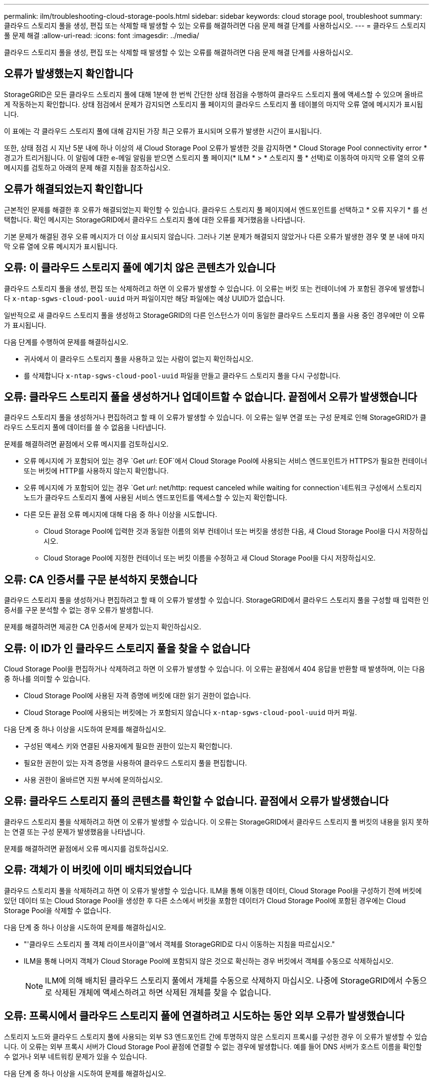 ---
permalink: ilm/troubleshooting-cloud-storage-pools.html 
sidebar: sidebar 
keywords: cloud storage pool, troubleshoot 
summary: 클라우드 스토리지 풀을 생성, 편집 또는 삭제할 때 발생할 수 있는 오류를 해결하려면 다음 문제 해결 단계를 사용하십시오. 
---
= 클라우드 스토리지 풀 문제 해결
:allow-uri-read: 
:icons: font
:imagesdir: ../media/


[role="lead"]
클라우드 스토리지 풀을 생성, 편집 또는 삭제할 때 발생할 수 있는 오류를 해결하려면 다음 문제 해결 단계를 사용하십시오.



== 오류가 발생했는지 확인합니다

StorageGRID은 모든 클라우드 스토리지 풀에 대해 1분에 한 번씩 간단한 상태 점검을 수행하여 클라우드 스토리지 풀에 액세스할 수 있으며 올바르게 작동하는지 확인합니다. 상태 점검에서 문제가 감지되면 스토리지 풀 페이지의 클라우드 스토리지 풀 테이블의 마지막 오류 열에 메시지가 표시됩니다.

이 표에는 각 클라우드 스토리지 풀에 대해 감지된 가장 최근 오류가 표시되며 오류가 발생한 시간이 표시됩니다.

또한, 상태 점검 시 지난 5분 내에 하나 이상의 새 Cloud Storage Pool 오류가 발생한 것을 감지하면 * Cloud Storage Pool connectivity error * 경고가 트리거됩니다. 이 알림에 대한 e-메일 알림을 받으면 스토리지 풀 페이지(* ILM * > * 스토리지 풀 * 선택)로 이동하여 마지막 오류 열의 오류 메시지를 검토하고 아래의 문제 해결 지침을 참조하십시오.



== 오류가 해결되었는지 확인합니다

근본적인 문제를 해결한 후 오류가 해결되었는지 확인할 수 있습니다. 클라우드 스토리지 풀 페이지에서 엔드포인트를 선택하고 * 오류 지우기 * 를 선택합니다. 확인 메시지는 StorageGRID에서 클라우드 스토리지 풀에 대한 오류를 제거했음을 나타냅니다.

기본 문제가 해결된 경우 오류 메시지가 더 이상 표시되지 않습니다. 그러나 기본 문제가 해결되지 않았거나 다른 오류가 발생한 경우 몇 분 내에 마지막 오류 열에 오류 메시지가 표시됩니다.



== 오류: 이 클라우드 스토리지 풀에 예기치 않은 콘텐츠가 있습니다

클라우드 스토리지 풀을 생성, 편집 또는 삭제하려고 하면 이 오류가 발생할 수 있습니다. 이 오류는 버킷 또는 컨테이너에 가 포함된 경우에 발생합니다 `x-ntap-sgws-cloud-pool-uuid` 마커 파일이지만 해당 파일에는 예상 UUID가 없습니다.

일반적으로 새 클라우드 스토리지 풀을 생성하고 StorageGRID의 다른 인스턴스가 이미 동일한 클라우드 스토리지 풀을 사용 중인 경우에만 이 오류가 표시됩니다.

다음 단계를 수행하여 문제를 해결하십시오.

* 귀사에서 이 클라우드 스토리지 풀을 사용하고 있는 사람이 없는지 확인하십시오.
* 를 삭제합니다 `x-ntap-sgws-cloud-pool-uuid` 파일을 만들고 클라우드 스토리지 풀을 다시 구성합니다.




== 오류: 클라우드 스토리지 풀을 생성하거나 업데이트할 수 없습니다. 끝점에서 오류가 발생했습니다

클라우드 스토리지 풀을 생성하거나 편집하려고 할 때 이 오류가 발생할 수 있습니다. 이 오류는 일부 연결 또는 구성 문제로 인해 StorageGRID가 클라우드 스토리지 풀에 데이터를 쓸 수 없음을 나타냅니다.

문제를 해결하려면 끝점에서 오류 메시지를 검토하십시오.

* 오류 메시지에 가 포함되어 있는 경우 `Get _url_: EOF`에서 Cloud Storage Pool에 사용되는 서비스 엔드포인트가 HTTPS가 필요한 컨테이너 또는 버킷에 HTTP를 사용하지 않는지 확인합니다.
* 오류 메시지에 가 포함되어 있는 경우 `Get _url_: net/http: request canceled while waiting for connection`네트워크 구성에서 스토리지 노드가 클라우드 스토리지 풀에 사용된 서비스 엔드포인트를 액세스할 수 있는지 확인합니다.
* 다른 모든 끝점 오류 메시지에 대해 다음 중 하나 이상을 시도합니다.
+
** Cloud Storage Pool에 입력한 것과 동일한 이름의 외부 컨테이너 또는 버킷을 생성한 다음, 새 Cloud Storage Pool을 다시 저장하십시오.
** Cloud Storage Pool에 지정한 컨테이너 또는 버킷 이름을 수정하고 새 Cloud Storage Pool을 다시 저장하십시오.






== 오류: CA 인증서를 구문 분석하지 못했습니다

클라우드 스토리지 풀을 생성하거나 편집하려고 할 때 이 오류가 발생할 수 있습니다. StorageGRID에서 클라우드 스토리지 풀을 구성할 때 입력한 인증서를 구문 분석할 수 없는 경우 오류가 발생합니다.

문제를 해결하려면 제공한 CA 인증서에 문제가 있는지 확인하십시오.



== 오류: 이 ID가 인 클라우드 스토리지 풀을 찾을 수 없습니다

Cloud Storage Pool을 편집하거나 삭제하려고 하면 이 오류가 발생할 수 있습니다. 이 오류는 끝점에서 404 응답을 반환할 때 발생하며, 이는 다음 중 하나를 의미할 수 있습니다.

* Cloud Storage Pool에 사용된 자격 증명에 버킷에 대한 읽기 권한이 없습니다.
* Cloud Storage Pool에 사용되는 버킷에는 가 포함되지 않습니다 `x-ntap-sgws-cloud-pool-uuid` 마커 파일.


다음 단계 중 하나 이상을 시도하여 문제를 해결하십시오.

* 구성된 액세스 키와 연결된 사용자에게 필요한 권한이 있는지 확인합니다.
* 필요한 권한이 있는 자격 증명을 사용하여 클라우드 스토리지 풀을 편집합니다.
* 사용 권한이 올바르면 지원 부서에 문의하십시오.




== 오류: 클라우드 스토리지 풀의 콘텐츠를 확인할 수 없습니다. 끝점에서 오류가 발생했습니다

클라우드 스토리지 풀을 삭제하려고 하면 이 오류가 발생할 수 있습니다. 이 오류는 StorageGRID에서 클라우드 스토리지 풀 버킷의 내용을 읽지 못하는 연결 또는 구성 문제가 발생했음을 나타냅니다.

문제를 해결하려면 끝점에서 오류 메시지를 검토하십시오.



== 오류: 객체가 이 버킷에 이미 배치되었습니다

클라우드 스토리지 풀을 삭제하려고 하면 이 오류가 발생할 수 있습니다. ILM을 통해 이동한 데이터, Cloud Storage Pool을 구성하기 전에 버킷에 있던 데이터 또는 Cloud Storage Pool을 생성한 후 다른 소스에서 버킷을 포함한 데이터가 Cloud Storage Pool에 포함된 경우에는 Cloud Storage Pool을 삭제할 수 없습니다.

다음 단계 중 하나 이상을 시도하여 문제를 해결하십시오.

* "'클라우드 스토리지 풀 객체 라이프사이클''에서 객체를 StorageGRID로 다시 이동하는 지침을 따르십시오."
* ILM을 통해 나머지 객체가 Cloud Storage Pool에 포함되지 않은 것으로 확신하는 경우 버킷에서 객체를 수동으로 삭제하십시오.
+

NOTE: ILM에 의해 배치된 클라우드 스토리지 풀에서 개체를 수동으로 삭제하지 마십시오. 나중에 StorageGRID에서 수동으로 삭제된 개체에 액세스하려고 하면 삭제된 개체를 찾을 수 없습니다.





== 오류: 프록시에서 클라우드 스토리지 풀에 연결하려고 시도하는 동안 외부 오류가 발생했습니다

스토리지 노드와 클라우드 스토리지 풀에 사용되는 외부 S3 엔드포인트 간에 투명하지 않은 스토리지 프록시를 구성한 경우 이 오류가 발생할 수 있습니다. 이 오류는 외부 프록시 서버가 Cloud Storage Pool 끝점에 연결할 수 없는 경우에 발생합니다. 예를 들어 DNS 서버가 호스트 이름을 확인할 수 없거나 외부 네트워킹 문제가 있을 수 있습니다.

다음 단계 중 하나 이상을 시도하여 문제를 해결하십시오.

* 클라우드 스토리지 풀(* ILM * > * 스토리지 풀 *)의 설정을 확인합니다.
* 스토리지 프록시 서버의 네트워킹 구성을 확인합니다.


.관련 정보
link:lifecycle-of-cloud-storage-pool-object.html["Cloud Storage Pool 개체의 수명주기입니다"]

